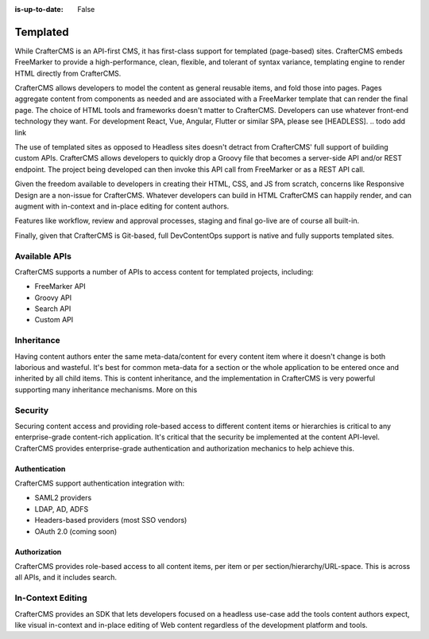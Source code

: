 :is-up-to-date: False

=========
Templated
=========

While CrafterCMS is an API-first CMS, it has first-class support for templated (page-based) sites. CrafterCMS embeds
FreeMarker to provide a high-performance, clean, flexible, and tolerant of syntax variance, templating engine
to render HTML directly from CrafterCMS.

CrafterCMS allows developers to model the content as general reusable items, and fold those into pages. Pages aggregate
content from components as needed and are associated with a FreeMarker template that can render the final page.
The choice of HTML tools and frameworks doesn't matter to CrafterCMS. Developers can use whatever front-end technology
they want. For development React, Vue, Angular, Flutter or similar SPA, please see [HEADLESS]. .. todo add link

The use of templated sites as opposed to Headless sites doesn't detract from CrafterCMS' full support of building
custom APIs. CrafterCMS allows developers to quickly drop a Groovy file that becomes a server-side API
and/or REST endpoint. The project being developed can then invoke this API call from FreeMarker or as a REST API call.

Given the freedom available to developers in creating their HTML, CSS, and JS from scratch, concerns like Responsive
Design are a non-issue for CrafterCMS. Whatever developers can build in HTML CrafterCMS can happily render, and can
augment with in-context and in-place editing for content authors.

Features like workflow, review and approval processes, staging and final go-live are of course all built-in.

Finally, given that CrafterCMS is Git-based, full DevContentOps support is native and fully supports templated sites.

.. todo: link DevContentOps

--------------
Available APIs
--------------

CrafterCMS supports a number of APIs to access content for templated projects, including:

* FreeMarker API
* Groovy API
* Search API
* Custom API

.. todo: link the above

-----------
Inheritance
-----------

Having content authors enter the same meta-data/content for every content item where it doesn't change is both
laborious and wasteful. It's best for common meta-data for a section or the whole application to be entered once
and inherited by all child items. This is content inheritance, and the implementation in CrafterCMS is very
powerful supporting many inheritance mechanisms. More on this

.. todo add a link to the content inheritance article

--------
Security
--------

Securing content access and providing role-based access to different content items or hierarchies is critical to any
enterprise-grade content-rich application. It's critical that the security be implemented at the content API-level.
CrafterCMS provides enterprise-grade authentication and authorization mechanics to help achieve this.

Authentication
==============

CrafterCMS support authentication integration with:

* SAML2 providers
* LDAP, AD, ADFS
* Headers-based providers (most SSO vendors)
* OAuth 2.0 (coming soon)

.. todo add links

Authorization
=============

CrafterCMS provides role-based access to all content items, per item or per section/hierarchy/URL-space. This is across
all APIs, and it includes search.

------------------
In-Context Editing
------------------

CrafterCMS provides an SDK that lets developers focused on a headless use-case add the tools content authors expect,
like visual in-context and in-place editing of Web content regardless of the development platform and tools.

.. todo add a link to the SDK and ICE